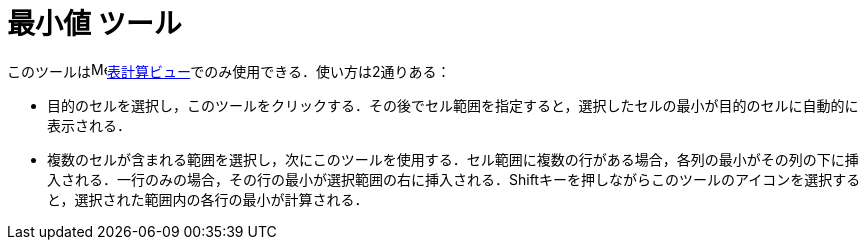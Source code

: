 = 最小値 ツール
ifdef::env-github[:imagesdir: /ja/modules/ROOT/assets/images]

このツールはimage:16px-Menu_view_spreadsheet.svg.png[Menu view
spreadsheet.svg,width=16,height=16]xref:/表計算ビュー.adoc[表計算ビュー]でのみ使用できる．使い方は2通りある：

* 目的のセルを選択し，このツールをクリックする．その後でセル範囲を指定すると，選択したセルの最小が目的のセルに自動的に表示される．
* 複数のセルが含まれる範囲を選択し，次にこのツールを使用する．セル範囲に複数の行がある場合，各列の最小がその列の下に挿入される．一行のみの場合，その行の最小が選択範囲の右に挿入される．[.kcode]##Shift##キーを押しながらこのツールのアイコンを選択すると，選択された範囲内の各行の最小が計算される．

